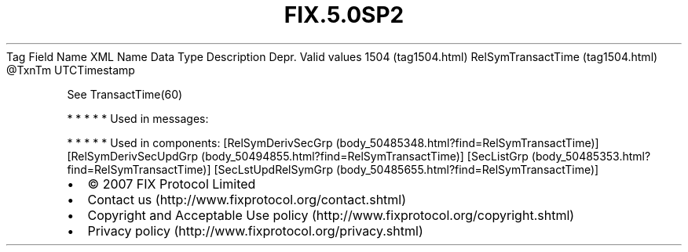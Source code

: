 .TH FIX.5.0SP2 "" "" "Tag #1504"
Tag
Field Name
XML Name
Data Type
Description
Depr.
Valid values
1504 (tag1504.html)
RelSymTransactTime (tag1504.html)
\@TxnTm
UTCTimestamp
.PP
See TransactTime(60)
.PP
   *   *   *   *   *
Used in messages:
.PP
   *   *   *   *   *
Used in components:
[RelSymDerivSecGrp (body_50485348.html?find=RelSymTransactTime)]
[RelSymDerivSecUpdGrp (body_50494855.html?find=RelSymTransactTime)]
[SecListGrp (body_50485353.html?find=RelSymTransactTime)]
[SecLstUpdRelSymGrp (body_50485655.html?find=RelSymTransactTime)]

.PD 0
.P
.PD

.PP
.PP
.IP \[bu] 2
© 2007 FIX Protocol Limited
.IP \[bu] 2
Contact us (http://www.fixprotocol.org/contact.shtml)
.IP \[bu] 2
Copyright and Acceptable Use policy (http://www.fixprotocol.org/copyright.shtml)
.IP \[bu] 2
Privacy policy (http://www.fixprotocol.org/privacy.shtml)
